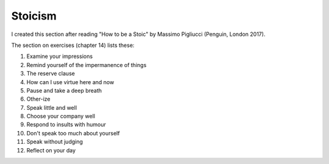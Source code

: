 ==========
 Stoicism
==========

I created this section after reading "How to be a Stoic" by Massimo
Pigliucci (Penguin, London 2017).

The section on exercises (chapter 14) lists these:

1. Examine your impressions

2. Remind yourself of the impermanence of things

3. The reserve clause

4. How can I use virtue here and now

5. Pause and take a deep breath

6. Other-ize

7. Speak little and well

8. Choose your company well

9.  Respond to insults with humour

10. Don't speak too much about yourself

11. Speak without judging

12. Reflect on your day

  
  

